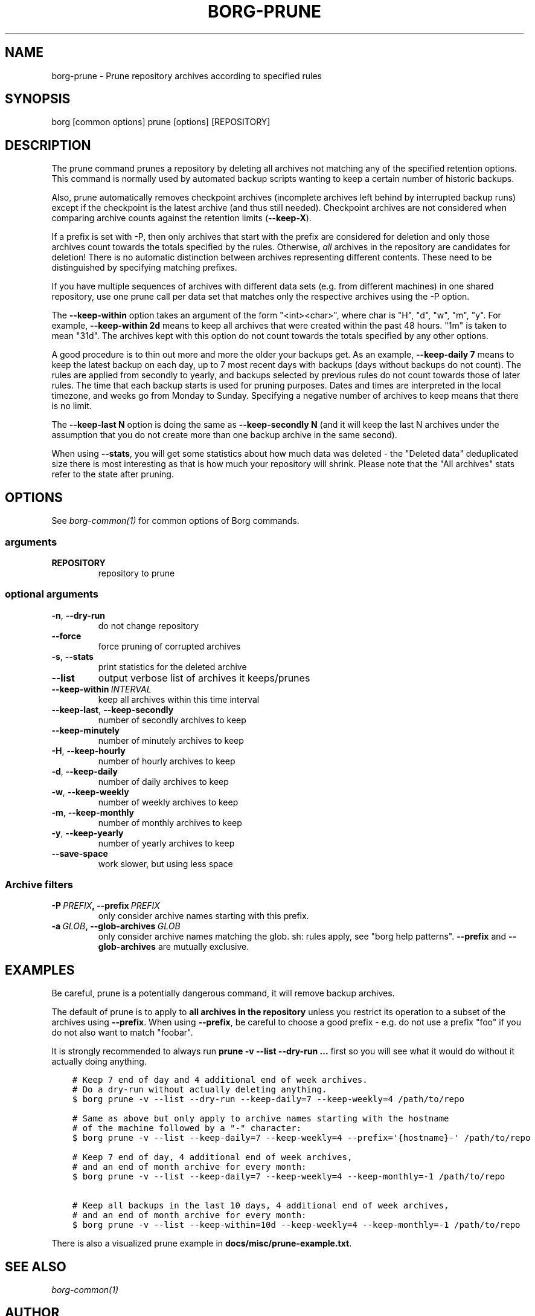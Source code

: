 .\" Man page generated from reStructuredText.
.
.TH BORG-PRUNE 1 "2017-12-30" "" "borg backup tool"
.SH NAME
borg-prune \- Prune repository archives according to specified rules
.
.nr rst2man-indent-level 0
.
.de1 rstReportMargin
\\$1 \\n[an-margin]
level \\n[rst2man-indent-level]
level margin: \\n[rst2man-indent\\n[rst2man-indent-level]]
-
\\n[rst2man-indent0]
\\n[rst2man-indent1]
\\n[rst2man-indent2]
..
.de1 INDENT
.\" .rstReportMargin pre:
. RS \\$1
. nr rst2man-indent\\n[rst2man-indent-level] \\n[an-margin]
. nr rst2man-indent-level +1
.\" .rstReportMargin post:
..
.de UNINDENT
. RE
.\" indent \\n[an-margin]
.\" old: \\n[rst2man-indent\\n[rst2man-indent-level]]
.nr rst2man-indent-level -1
.\" new: \\n[rst2man-indent\\n[rst2man-indent-level]]
.in \\n[rst2man-indent\\n[rst2man-indent-level]]u
..
.SH SYNOPSIS
.sp
borg [common options] prune [options] [REPOSITORY]
.SH DESCRIPTION
.sp
The prune command prunes a repository by deleting all archives not matching
any of the specified retention options. This command is normally used by
automated backup scripts wanting to keep a certain number of historic backups.
.sp
Also, prune automatically removes checkpoint archives (incomplete archives left
behind by interrupted backup runs) except if the checkpoint is the latest
archive (and thus still needed). Checkpoint archives are not considered when
comparing archive counts against the retention limits (\fB\-\-keep\-X\fP).
.sp
If a prefix is set with \-P, then only archives that start with the prefix are
considered for deletion and only those archives count towards the totals
specified by the rules.
Otherwise, \fIall\fP archives in the repository are candidates for deletion!
There is no automatic distinction between archives representing different
contents. These need to be distinguished by specifying matching prefixes.
.sp
If you have multiple sequences of archives with different data sets (e.g.
from different machines) in one shared repository, use one prune call per
data set that matches only the respective archives using the \-P option.
.sp
The \fB\-\-keep\-within\fP option takes an argument of the form "<int><char>",
where char is "H", "d", "w", "m", "y". For example, \fB\-\-keep\-within 2d\fP means
to keep all archives that were created within the past 48 hours.
"1m" is taken to mean "31d". The archives kept with this option do not
count towards the totals specified by any other options.
.sp
A good procedure is to thin out more and more the older your backups get.
As an example, \fB\-\-keep\-daily 7\fP means to keep the latest backup on each day,
up to 7 most recent days with backups (days without backups do not count).
The rules are applied from secondly to yearly, and backups selected by previous
rules do not count towards those of later rules. The time that each backup
starts is used for pruning purposes. Dates and times are interpreted in
the local timezone, and weeks go from Monday to Sunday. Specifying a
negative number of archives to keep means that there is no limit.
.sp
The \fB\-\-keep\-last N\fP option is doing the same as \fB\-\-keep\-secondly N\fP (and it will
keep the last N archives under the assumption that you do not create more than one
backup archive in the same second).
.sp
When using \fB\-\-stats\fP, you will get some statistics about how much data was
deleted \- the "Deleted data" deduplicated size there is most interesting as
that is how much your repository will shrink.
Please note that the "All archives" stats refer to the state after pruning.
.SH OPTIONS
.sp
See \fIborg\-common(1)\fP for common options of Borg commands.
.SS arguments
.INDENT 0.0
.TP
.B REPOSITORY
repository to prune
.UNINDENT
.SS optional arguments
.INDENT 0.0
.TP
.B \-n\fP,\fB  \-\-dry\-run
do not change repository
.TP
.B \-\-force
force pruning of corrupted archives
.TP
.B \-s\fP,\fB  \-\-stats
print statistics for the deleted archive
.TP
.B \-\-list
output verbose list of archives it keeps/prunes
.TP
.BI \-\-keep\-within \ INTERVAL
keep all archives within this time interval
.TP
.B \-\-keep\-last\fP,\fB  \-\-keep\-secondly
number of secondly archives to keep
.TP
.B \-\-keep\-minutely
number of minutely archives to keep
.TP
.B \-H\fP,\fB  \-\-keep\-hourly
number of hourly archives to keep
.TP
.B \-d\fP,\fB  \-\-keep\-daily
number of daily archives to keep
.TP
.B \-w\fP,\fB  \-\-keep\-weekly
number of weekly archives to keep
.TP
.B \-m\fP,\fB  \-\-keep\-monthly
number of monthly archives to keep
.TP
.B \-y\fP,\fB  \-\-keep\-yearly
number of yearly archives to keep
.TP
.B \-\-save\-space
work slower, but using less space
.UNINDENT
.SS Archive filters
.INDENT 0.0
.TP
.BI \-P \ PREFIX\fP,\fB \ \-\-prefix \ PREFIX
only consider archive names starting with this prefix.
.TP
.BI \-a \ GLOB\fP,\fB \ \-\-glob\-archives \ GLOB
only consider archive names matching the glob. sh: rules apply, see "borg help patterns". \fB\-\-prefix\fP and \fB\-\-glob\-archives\fP are mutually exclusive.
.UNINDENT
.SH EXAMPLES
.sp
Be careful, prune is a potentially dangerous command, it will remove backup
archives.
.sp
The default of prune is to apply to \fBall archives in the repository\fP unless
you restrict its operation to a subset of the archives using \fB\-\-prefix\fP\&.
When using \fB\-\-prefix\fP, be careful to choose a good prefix \- e.g. do not use a
prefix "foo" if you do not also want to match "foobar".
.sp
It is strongly recommended to always run \fBprune \-v \-\-list \-\-dry\-run ...\fP
first so you will see what it would do without it actually doing anything.
.INDENT 0.0
.INDENT 3.5
.sp
.nf
.ft C
# Keep 7 end of day and 4 additional end of week archives.
# Do a dry\-run without actually deleting anything.
$ borg prune \-v \-\-list \-\-dry\-run \-\-keep\-daily=7 \-\-keep\-weekly=4 /path/to/repo

# Same as above but only apply to archive names starting with the hostname
# of the machine followed by a "\-" character:
$ borg prune \-v \-\-list \-\-keep\-daily=7 \-\-keep\-weekly=4 \-\-prefix=\(aq{hostname}\-\(aq /path/to/repo

# Keep 7 end of day, 4 additional end of week archives,
# and an end of month archive for every month:
$ borg prune \-v \-\-list \-\-keep\-daily=7 \-\-keep\-weekly=4 \-\-keep\-monthly=\-1 /path/to/repo

# Keep all backups in the last 10 days, 4 additional end of week archives,
# and an end of month archive for every month:
$ borg prune \-v \-\-list \-\-keep\-within=10d \-\-keep\-weekly=4 \-\-keep\-monthly=\-1 /path/to/repo
.ft P
.fi
.UNINDENT
.UNINDENT
.sp
There is also a visualized prune example in \fBdocs/misc/prune\-example.txt\fP\&.
.SH SEE ALSO
.sp
\fIborg\-common(1)\fP
.SH AUTHOR
The Borg Collective
.\" Generated by docutils manpage writer.
.
